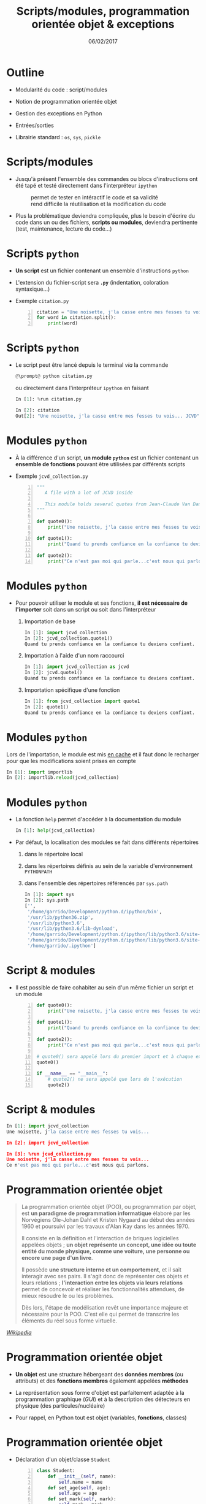 #+TITLE:  Scripts/modules, programmation orientée objet & exceptions
#+AUTHOR: Xavier Garrido
#+DATE:   06/02/2017
#+OPTIONS: toc:nil ^:{} author:nil
#+STARTUP:     beamer
#+LATEX_CLASS: python-slide

* Outline
:PROPERTIES:
:BEAMER_ENV: fullframe
:END:

- Modularité du code : script/modules

- Notion de programmation orientée objet

- Gestion des exceptions en Python

- Entrées/sorties

- Librairie standard : =os=, =sys=, =pickle=

* Scripts/modules

#+ATTR_BEAMER: :overlay +-
- Jusqu'à présent l'ensemble des commandes ou blocs d'instructions ont été tapé
  et testé directement dans l'interpréteur =ipython=

  - @@beamer:\color{green}\faThumbsUp@@ :: @@beamer:\color{green}@@ permet de
       tester en intéractif le code et sa validité
  - @@beamer:\color{red}\faThumbsDown@@ :: @@beamer:\color{red}@@ rend difficile
       la réutilisation et la modification du code

- Plus la problématique deviendra compliquée, plus le besoin d'écrire du code
  dans un ou des fichiers, *scripts ou modules*, deviendra pertinente (test,
  maintenance, lecture du code...)

* Scripts =python=

- *Un script* est un fichier contenant un ensemble d'instructions =python=

- L'extension du fichier-script sera *=.py=* (indentation, coloration
  syntaxique...)

- Exemple =citation.py=
 #+BEGIN_SRC python -n
   citation = "Une noisette, j'la casse entre mes fesses tu vois... JCVD"
   for word in citation.split():
       print(word)
 #+END_SRC

* Scripts =python=

- Le script peut être lancé depuis le terminal /via/ la commande
  #+BEGIN_SRC python
    @\prompt@ python citation.py
  #+END_SRC

  ou directement dans l'interpréteur =ipython= en faisant
  #+BEGIN_SRC python
    In [1]: %run citation.py

    In [2]: citation
    Out[2]: "Une noisette, j'la casse entre mes fesses tu vois... JCVD"
  #+END_SRC

* Modules =python=

- À la différence d'un script, *un module =python=* est un fichier contenant un
  *ensemble de fonctions* pouvant être utilisées par différents scripts

- Exemple =jcvd_collection.py=
  #+BEGIN_SRC python -n :tangle /tmp/jcvd_collection.py
    """
       A file with a lot of JCVD inside

       This module holds several quotes from Jean-Claude Van Damme
    """

    def quote0():
        print("Une noisette, j'la casse entre mes fesses tu vois...")

    def quote1():
        print("Quand tu prends confiance en la confiance tu deviens confiant.")

    def quote2():
        print("Ce n'est pas moi qui parle...c'est nous qui parlons.")
  #+END_SRC

* Modules =python=

- Pour pouvoir utiliser le module et ses fonctions, *il est nécessaire de
  l'importer* soit dans un script ou soit dans l'interpréteur
  #+ATTR_BEAMER: :overlay +-
  1) Importation de base
     #+BEGIN_SRC python
       In [1]: import jcvd_collection
       In [2]: jcvd_collection.quote1()
       Quand tu prends confiance en la confiance tu deviens confiant.
     #+END_SRC

  2) Importation à l'aide d'un nom raccourci
     #+BEGIN_SRC python
       In [1]: import jcvd_collection as jcvd
       In [2]: jcvd.quote1()
       Quand tu prends confiance en la confiance tu deviens confiant.
     #+END_SRC

  3) Importation spécifique d'une fonction
     #+BEGIN_SRC python
       In [1]: from jcvd_collection import quote1
       In [2]: quote1()
       Quand tu prends confiance en la confiance tu deviens confiant.
     #+END_SRC

* Modules =python=

#+BEGIN_REMARK
Lors de l'importation, le module est mis _en cache_ et il faut donc le recharger
pour que les modifications soient prises en compte
#+BEGIN_SRC python
  In [1]: import importlib
  In [2]: importlib.reload(jcvd_collection)
#+END_SRC
#+END_REMARK

* Modules =python=

- La fonction =help= permet d'accéder à la documentation du module
  #+BEGIN_SRC python
    In [1]: help(jcvd_collection)
  #+END_SRC

#+BEAMER: \pause

- Par défaut, la localisation des modules se fait dans différents répertoires
  #+ATTR_BEAMER: :overlay +-
  1) dans le répertoire local
  2) dans les répertoires définis au sein de la variable d'environnement
     =PYTHONPATH=
  3) dans l'ensemble des répertoires référencés par =sys.path=
     #+BEGIN_SRC python
       In [1]: import sys
       In [2]: sys.path
       ['',
        '/home/garrido/Development/python.d/ipython/bin',
        '/usr/lib/python36.zip',
        '/usr/lib/python3.6',
        '/usr/lib/python3.6/lib-dynload',
        '/home/garrido/Development/python.d/ipython/lib/python3.6/site-packages',
        '/home/garrido/Development/python.d/ipython/lib/python3.6/site-packages/IPython/extensions',
        '/home/garrido/.ipython']
  #+END_SRC

* Script & modules

- Il est possible de faire cohabiter au sein d'un même fichier un script et un
  module

  #+BEGIN_SRC python -n
    def quote0():
        print("Une noisette, j'la casse entre mes fesses tu vois...")

    def quote1():
        print("Quand tu prends confiance en la confiance tu deviens confiant.")

    def quote2():
        print("Ce n'est pas moi qui parle...c'est nous qui parlons.")

    # quote0() sera appelé lors du premier import et à chaque exécution
    quote0()

    if __name__ == "__main__":
        # quote2() ne sera appelé que lors de l'exécution
        quote2()
  #+END_SRC

* Script & modules

#+BEGIN_SRC python
  In [1]: import jcvd_collection
  Une noisette, j'la casse entre mes fesses tu vois...

  In [2]: import jcvd_collection

  In [3]: %run jcvd_collection.py
  Une noisette, j'la casse entre mes fesses tu vois...
  Ce n'est pas moi qui parle...c'est nous qui parlons.
#+END_SRC

* Programmation orientée objet

#+BEAMER: \pause
#+BEGIN_QUOTE
La programmation orientée objet (POO), ou programmation par objet, est *un
paradigme de programmation informatique* élaboré par les Norvégiens Ole-Johan
Dahl et Kristen Nygaard au début des années 1960 et poursuivi par les travaux
d'Alan Kay dans les années 1970.
#+BEAMER: \pause
Il consiste en la définition et l'interaction de briques logicielles appelées
objets ; *un objet représente un concept, une idée ou toute entité du monde
physique, comme une voiture, une personne ou encore une page d'un livre*.
#+BEAMER: \pause
Il possède *une structure interne et un comportement*, et il sait interagir avec
ses pairs. Il s'agit donc de représenter ces objets et leurs relations ;
*l'interaction entre les objets via leurs relations* permet de concevoir et
réaliser les fonctionnalités attendues, de mieux résoudre le ou les
problèmes.
#+BEAMER: \pause
Dès lors, l'étape de modélisation revêt une importance majeure et nécessaire
pour la POO. C'est elle qui permet de transcrire les éléments du réel sous forme
virtuelle.
#+END_QUOTE

#+BEAMER: \hspace{+9cm}
[[https://fr.wikipedia.org/wiki/Programmation_orient%C3%A9e_objet][/Wikipedia/]]

* Programmation orientée objet

#+ATTR_BEAMER: :overlay +-
- *Un objet* est une structure hébergeant des *données membres* (ou attributs) et
  des *fonctions membres* également appelées *méthodes*

- La représentation sous forme d'objet est parfaitement adaptée à la
  programmation graphique (/GUI/) et à la description des détecteurs en physique
  (des particules/nucléaire)

- Pour rappel, en Python tout est objet (variables, *fonctions*, classes)

* Programmation orientée objet

- Déclaration d'un objet/classe =Student=
  #+BEGIN_SRC python -n
    class Student:
        def __init__(self, name):
            self.name = name
        def set_age(self, age):
            self.age = age
        def set_mark(self, mark):
            self.mark = mark
  #+END_SRC

#+BEAMER: \pause

- *Données membres* : =name=, =age= et =mark=

- *Méthodes* : =__init__=, =set_age=, =set_mark=

* Programmation orientée objet

- Création d'un objet de type =Student=
  #+BEGIN_SRC python -n
    student = Student("Patrick Puzo")
    student.set_age(50)
    student.set_mark(0.0)

    print("Résultat de {} : {}/20".format(student.name, student.mark))
  #+END_SRC

* Gestion des exceptions en Python

#+ATTR_BEAMER: :overlay +-
- Les exceptions sont la conséquence d'erreurs fonctionnelles
  - erreur lors d'un résultat indéfini
     #+BEGIN_SRC python
       In [1]: 0/0
       ---------------------------------------------------------------------------
       ZeroDivisionError                         Traceback (most recent call last)
       <ipython-input-1-6549dea6d1ae> in <module>()
       ----> 1 0/0

       ZeroDivisionError: division by zero
     #+END_SRC

  - erreur typographique dans le nom d'une fonction
     #+BEGIN_SRC python
       In [1]: import jcvd_collection
       In [2]: quot1()
       ---------------------------------------------------------------------------
       NameError                                 Traceback (most recent call last)
       <ipython-input-4-2459ec87cda3> in <module>()
       ----> 1 quot1()

       NameError: name 'quot1' is not defined
     #+END_SRC

* Gestion des exceptions en Python

- Pour "attraper" les exceptions avant qu'elles ne causent l'arrêt du programme,
  on utilise les instructions *=try/except=*
  #+BEGIN_SRC python
    In [1]: while True:
       ...:     try:
       ...:         x = int(input("Veuillez saisir un nombre: "))
       ...:         break
       ...:     except ValueError:
       ...:         print("Je crois avoir demandé un nombre !")
       ...:
    Veuillez saisir un nombre: a
    Je crois avoir demandé un nombre !
    Veuillez saisir un nombre: 11
  #+END_SRC

* Gestion des exceptions en Python

- Pour "lever" une exception, on utilise l'instruction *=raise=*...
  #+BEGIN_SRC python
    In [1]: def achilles_arrow(x):
       ...:    if abs(x - 1) < 1e-3:
       ...:        raise StopIteration
       ...:    x = 1 - (1-x)/2.
       ...:    return x
       ...:
  #+END_SRC

  #+BEAMER:\pause
- ... pour mieux pouvoir la récupérer dans un second bloc
  #+BEGIN_SRC python
    In [18]: x = 0
    In [19]: while True:
        ...:     try:
        ...:         x = achilles_arrow(x)
        ...:     except StopIteration:
        ...:         break
        ...:

    In [20]: x
    Out[20]: 0.9990234375
  #+END_SRC

* Entrées/sorties

- La fonction intégrée *=print=* permet d'afficher à l'écran n'importe quelle chaîne
  de caractères
  #+BEGIN_SRC python
    In [1]: print("Qu'est qu'un chat qui voit dans le futur ?")
  #+END_SRC

#+BEAMER: \pause

- La fonction intégrée *=input=* permet de récupérer une saisie clavier sous la
  forme d'une chaîne de caractères
  #+BEGIN_SRC python
    In [2]: reponse = input("Réponse ? ")
  #+END_SRC

* Entrées/sorties

- L'écriture dans un fichier se fait nécessairement par le biais de chaîne de
  caractères
  #+BEGIN_SRC python
    In [1]: f = open("QA.txt", "w")
    In [2]: f.write("Qu'est qu'un chat qui voit dans le futur ?")
    In [3]: f.close()
  #+END_SRC

* Entrées/sorties

- La lecture dans un fichier peut se faire de la façon suivante...
  #+BEGIN_SRC python
    In [1]: f = open("QA.txt", "r")
    In [2]: s = f.read()
    In [3]: print(s)
    Qu'est qu'un chat qui voit dans le futur ?
    In [4]: f.close()
  #+END_SRC

#+BEAMER: \pause

- ...ou en lisant le fichier ligne par ligne
  #+BEGIN_SRC python
    In [1]: with open("QA.txt", "r") as f:
       ...:     for line in f:
       ...:         print(line)
       ...:
  #+END_SRC

  L'instruction =with= assure que le fichier sera fermé quoiqu'il advienne
  notamment si une exception est levée

* Librairie standard
#+BEAMER: \framesubtitle{Module \texttt{os} : interaction avec le système d'exploitation}

- Importation du module =os=
  #+BEGIN_SRC python
    In [1]: import os
  #+END_SRC

- Récupérer le nom du répertoire courant
  #+BEGIN_SRC python
    In [1]: os.getcwd()
  #+END_SRC

- Lister les fichiers présents dans le répertoire courant
  #+BEGIN_SRC python
    In [1]: os.listdir(os.curdir)
  #+END_SRC

* Librairie standard
#+BEAMER: \framesubtitle{Module \texttt{os} : interaction avec le système d'exploitation}

- Créer un répertoire
  #+BEGIN_SRC python
    In [1]: os.mkdir("junkdir")

    In [2]: "junkdir" in os.listdir(os.curdir)
    Out[2]: True
  #+END_SRC

- Renommer et supprimer un répertoire
  #+BEGIN_SRC python
    In [1]: os.rename("junkdir", "foodir")

    In [2]: os.rmdir("foodir")
    In [3]: "foodir" in os.listdir(os.curdir)
    Out[3]: False
  #+END_SRC

- Supprimer un fichier
  #+BEGIN_SRC python
    In [1]: os.remove("junk.txt")
  #+END_SRC

* Librairie standard
#+BEAMER: \framesubtitle{Module \texttt{os} : Manipulation des chemins d'accès avec \texttt{os.path}}

#+BEGIN_SRC python
  In [1]: %mkdir /tmp/python.d
  In [2]: cd /tmp/python.d

  In [3]: fp = open("junk.txt", "w"); fp.close()

  In [4]: a = os.path.abspath("junk.txt")

  In [5]: a
  Out[5]: '/tmp/python.d/junk.txt'

  In [6]: os.path.split(a)
  Out[6]: ('/tmp/python.d', 'junk.txt')

  In [7]: os.path.dirname(a)
  Out[7]: '/tmp/python.d'

  In [8]: os.path.basename(a)
  Out[8]: 'junk.txt'

  In [9]: os.path.splitext(os.path.basename(a))
  Out[9]: ('junk', '.txt')
#+END_SRC

* Librairie standard
#+BEAMER: \framesubtitle{Module \texttt{os} : Manipulation des chemins d'accès avec \texttt{os.path}}

#+BEGIN_SRC python
  In [10]: os.path.exists("junk.txt")
  Out[10]: True

  In [11]: os.path.isfile("junk.txt")
  Out[11]: True

  In [12]: os.path.isdir("junk.txt")
  Out[12]: False

  In [13]: os.path.expanduser("~/local")
  Out[13]: '/home/jcvd/local'

  In [14]: os.path.join(os.path.expanduser("~"), "local", "bin")
  Out[14]: '/home/jcvd/local/bin'
#+END_SRC

* Librairie standard
#+BEAMER: \framesubtitle{Module \texttt{os} : Parcourir un répertoire avec \texttt{os.walk}}

#+BEGIN_SRC python
  In [1]: for i in range(4):
     ...:     open("junk" + str(i) + ".txt", "w")

  In [2]: for dirpath, dirnames, filenames in os.walk(os.curdir):
     ...:     for f in filenames:
     ...:         print(os.path.abspath(f))
  /tmp/python.d/junk3.txt
  /tmp/python.d/junk2.txt
  /tmp/python.d/junk1.txt
  /tmp/python.d/junk0.txt
  /tmp/python.d/junk.txt

  In [3]: import glob
  In [4]: for f in glob.glob("*.txt"):
     ...:     os.remove(f)
#+END_SRC

* Librairie standard
#+BEAMER: \framesubtitle{Module \texttt{os} : Exécuter une commande système}

#+BEGIN_SRC python
  In [1]: os.system("ls")
#+END_SRC

#+BEGIN_REMARK
Pour intéragir /via/ des commandes systèmes, on priviligiera toutefois
[[http://amoffat.github.io/sh/][le module =sh=]] qui, en plus d'être plus
complet, fournit des outils pour récupérer le résultat de la commande, les
éventuelles erreurs, le code erreur.
#+END_REMARK

* Librairie standard
#+BEAMER: \framesubtitle{Module \texttt{sys} : Information système}

#+BEGIN_SRC python
  In [1]: import sys

  In [2]: sys.platform
  Out[2]: 'linux'

  In [3]: print(sys.version)
  3.6.0 (default, Jan 16 2017, 12:12:55)
  [GCC 6.3.1 20170109]
#+END_SRC

* Librairie standard
#+BEAMER: \framesubtitle{Sérialisation d'objets : \texttt{pickle}}

#+BEGIN_SRC python
In [1]: import pickle

In [2]: l = [1, None, "Stan"]

In [3]: pickle.dump(l, file("test.pkl", "w"))

In [4]: pickle.load(file("test.pkl"))
Out[4]: [1, None, "Stan"]
#+END_SRC
